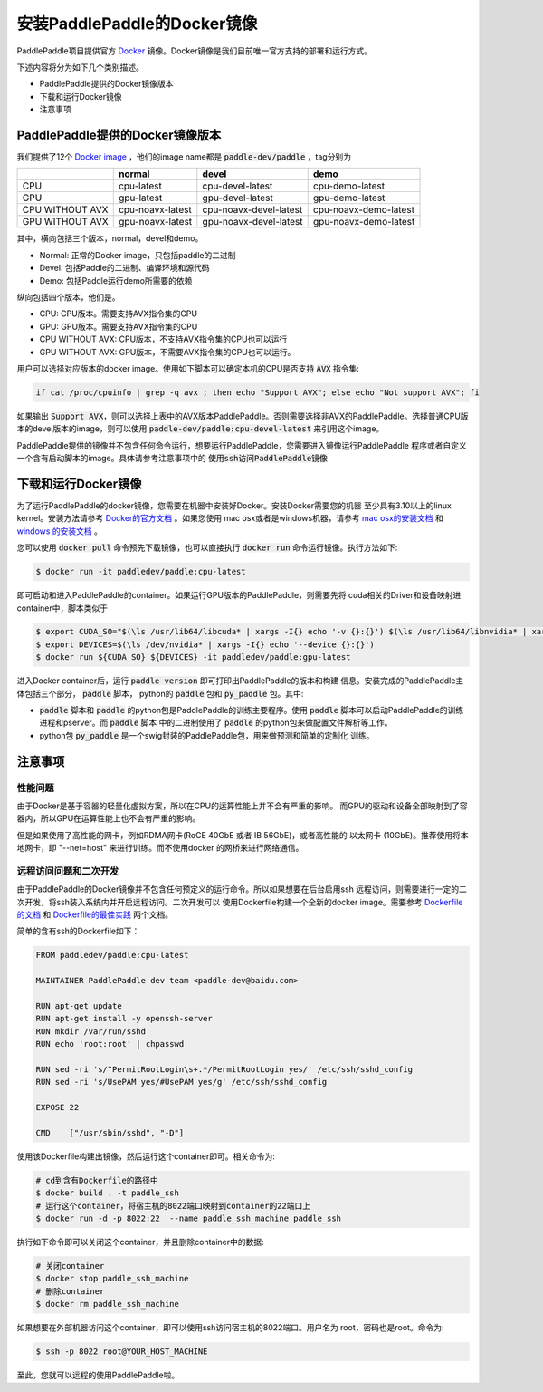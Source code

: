 安装PaddlePaddle的Docker镜像
============================

PaddlePaddle项目提供官方 `Docker <https://www.docker.com/>`_ 镜像。Docker镜像是我们目前唯一官方支持的部署和运行方式。

下述内容将分为如下几个类别描述。

* PaddlePaddle提供的Docker镜像版本
* 下载和运行Docker镜像
* 注意事项

PaddlePaddle提供的Docker镜像版本
--------------------------------

我们提供了12个 `Docker image <https://hub.docker.com/r/paddledev/paddle/tags/>`_ ，他们的image name都是 :code:`paddle-dev/paddle` ，tag分别为

+-----------------+------------------+------------------------+-----------------------+
|                 |   normal         |           devel        |          demo         |
+=================+==================+========================+=======================+
|       CPU       | cpu-latest       | cpu-devel-latest       | cpu-demo-latest       |
+-----------------+------------------+------------------------+-----------------------+
|       GPU       | gpu-latest       | gpu-devel-latest       | gpu-demo-latest       |
+-----------------+------------------+------------------------+-----------------------+
| CPU WITHOUT AVX | cpu-noavx-latest | cpu-noavx-devel-latest | cpu-noavx-demo-latest |
+-----------------+------------------+------------------------+-----------------------+
| GPU WITHOUT AVX | gpu-noavx-latest | gpu-noavx-devel-latest | gpu-noavx-demo-latest |
+-----------------+------------------+------------------------+-----------------------+

其中，横向包括三个版本，normal，devel和demo。

* Normal: 正常的Docker image，只包括paddle的二进制
* Devel: 包括Paddle的二进制、编译环境和源代码
* Demo: 包括Paddle运行demo所需要的依赖

纵向包括四个版本，他们是。

* CPU: CPU版本。需要支持AVX指令集的CPU
* GPU: GPU版本。需要支持AVX指令集的CPU
* CPU WITHOUT AVX: CPU版本，不支持AVX指令集的CPU也可以运行
* GPU WITHOUT AVX: GPU版本，不需要AVX指令集的CPU也可以运行。

用户可以选择对应版本的docker image。使用如下脚本可以确定本机的CPU是否支持 :code:`AVX` 指令集\:

..  code-block:: bash

    if cat /proc/cpuinfo | grep -q avx ; then echo "Support AVX"; else echo "Not support AVX"; fi

如果输出 :code:`Support AVX`，则可以选择上表中的AVX版本PaddlePaddle。否则需要选择非AVX的PaddlePaddle。选择普通CPU版本的devel版本的image，则可以使用 :code:`paddle-dev/paddle:cpu-devel-latest` 来引用这个image。

PaddlePaddle提供的镜像并不包含任何命令运行，想要运行PaddlePaddle，您需要进入镜像运行PaddlePaddle
程序或者自定义一个含有启动脚本的image。具体请参考注意事项中的 :code:`使用ssh访问PaddlePaddle镜像`

下载和运行Docker镜像
--------------------

为了运行PaddlePaddle的docker镜像，您需要在机器中安装好Docker。安装Docker需要您的机器
至少具有3.10以上的linux kernel。安装方法请参考
`Docker的官方文档 <https://docs.docker.com/engine/installation/>`_ 。如果您使用
mac osx或者是windows机器，请参考 
`mac osx的安装文档 <https://docs.docker.com/engine/installation/mac/>`_ 和
`windows 的安装文档 <https://docs.docker.com/engine/installation/windows/>`_ 。

您可以使用 :code:`docker pull` 命令预先下载镜像，也可以直接执行 
:code:`docker run` 命令运行镜像。执行方法如下:

..  code-block:: bash
    
    $ docker run -it paddledev/paddle:cpu-latest

即可启动和进入PaddlePaddle的container。如果运行GPU版本的PaddlePaddle，则需要先将
cuda相关的Driver和设备映射进container中，脚本类似于

..  code-block:: bash

    $ export CUDA_SO="$(\ls /usr/lib64/libcuda* | xargs -I{} echo '-v {}:{}') $(\ls /usr/lib64/libnvidia* | xargs -I{} echo '-v {}:{}')"
    $ export DEVICES=$(\ls /dev/nvidia* | xargs -I{} echo '--device {}:{}')
    $ docker run ${CUDA_SO} ${DEVICES} -it paddledev/paddle:gpu-latest

进入Docker container后，运行 :code:`paddle version` 即可打印出PaddlePaddle的版本和构建
信息。安装完成的PaddlePaddle主体包括三个部分， :code:`paddle` 脚本， python的
:code:`paddle` 包和 :code:`py_paddle` 包。其中\:

* :code:`paddle` 脚本和 :code:`paddle` 的python包是PaddlePaddle的训练主要程序。使用 
  :code:`paddle` 脚本可以启动PaddlePaddle的训练进程和pserver。而 :code:`paddle` 脚本
  中的二进制使用了 :code:`paddle` 的python包来做配置文件解析等工作。
* python包 :code:`py_paddle` 是一个swig封装的PaddlePaddle包，用来做预测和简单的定制化
  训练。

注意事项
--------

性能问题
++++++++

由于Docker是基于容器的轻量化虚拟方案，所以在CPU的运算性能上并不会有严重的影响。
而GPU的驱动和设备全部映射到了容器内，所以GPU在运算性能上也不会有严重的影响。

但是如果使用了高性能的网卡，例如RDMA网卡(RoCE 40GbE 或者 IB 56GbE)，或者高性能的
以太网卡 (10GbE)。推荐使用将本地网卡，即 "--net=host" 来进行训练。而不使用docker
的网桥来进行网络通信。

远程访问问题和二次开发
++++++++++++++++++++++

由于PaddlePaddle的Docker镜像并不包含任何预定义的运行命令。所以如果想要在后台启用ssh
远程访问，则需要进行一定的二次开发，将ssh装入系统内并开启远程访问。二次开发可以
使用Dockerfile构建一个全新的docker image。需要参考 
`Dockerfile的文档 <https://docs.docker.com/engine/reference/builder/>`_ 和
`Dockerfile的最佳实践 <https://docs.docker.com/engine/userguide/eng-image/dockerfile_best-practices/>`_ 
两个文档。

简单的含有ssh的Dockerfile如下：

..  code-block:: bash

    FROM paddledev/paddle:cpu-latest

    MAINTAINER PaddlePaddle dev team <paddle-dev@baidu.com>

    RUN apt-get update
    RUN apt-get install -y openssh-server
    RUN mkdir /var/run/sshd
    RUN echo 'root:root' | chpasswd

    RUN sed -ri 's/^PermitRootLogin\s+.*/PermitRootLogin yes/' /etc/ssh/sshd_config
    RUN sed -ri 's/UsePAM yes/#UsePAM yes/g' /etc/ssh/sshd_config

    EXPOSE 22

    CMD    ["/usr/sbin/sshd", "-D"]


使用该Dockerfile构建出镜像，然后运行这个container即可。相关命令为\:

..  code-block:: bash

    # cd到含有Dockerfile的路径中
    $ docker build . -t paddle_ssh
    # 运行这个container，将宿主机的8022端口映射到container的22端口上
    $ docker run -d -p 8022:22  --name paddle_ssh_machine paddle_ssh

执行如下命令即可以关闭这个container，并且删除container中的数据\:

..  code-block:: bash
    
    # 关闭container
    $ docker stop paddle_ssh_machine
    # 删除container
    $ docker rm paddle_ssh_machine

如果想要在外部机器访问这个container，即可以使用ssh访问宿主机的8022端口。用户名为
root，密码也是root。命令为\:

..  code-block:: bash

    $ ssh -p 8022 root@YOUR_HOST_MACHINE

至此，您就可以远程的使用PaddlePaddle啦。

